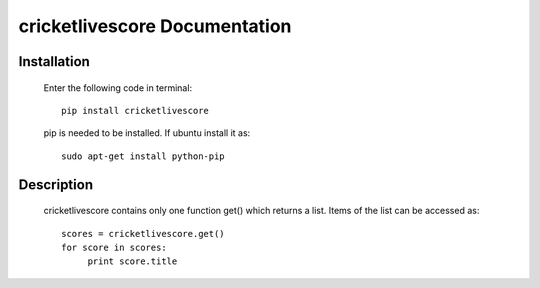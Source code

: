 .. highlight:: python
   :linenothreshold: 5
.. highlight:: rst
.. code-block:: python
   :emphasize-lines: 34,37

==============================
cricketlivescore Documentation
==============================


------------
Installation
------------

  Enter the following code in terminal::

     pip install cricketlivescore

  pip is needed to be installed. If ubuntu install it as::

     sudo apt-get install python-pip



-----------
Description
-----------

  cricketlivescore contains only one function get() which returns a list. Items of the list can be accessed as::

   scores = cricketlivescore.get()
   for score in scores:
   	print score.title
